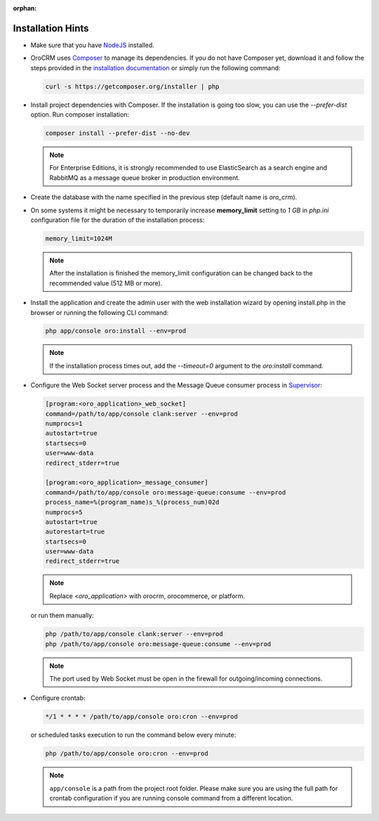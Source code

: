 :orphan:

.. Reused in other topics. Not in the toctree and should remain so.


Installation Hints
==================

.. begin_body

-  Make sure that you have `NodeJS <https://github.com/joyent/node/wiki/Installing-Node.js-via-package-manager>`__ installed.

-  |main_app| uses `Composer <http://getcomposer.org/>`__ to manage its dependencies. If you do not have Composer yet, download it and follow the steps provided in the `installation
   documentation <https://getcomposer.org/download/>`__ or simply run the following command:

   .. code:: bash

      curl -s https://getcomposer.org/installer | php

-  Install project dependencies with Composer. If the installation is going too slow, you can use the `--prefer-dist` option. Run composer installation:

   .. code:: bash

      composer install --prefer-dist --no-dev

   .. note:: For Enterprise Editions, it is strongly recommended to use ElasticSearch as a search engine and RabbitMQ as a message queue broker in production environment.

-  Create the database with the name specified in the previous step (default name is |db_name|).

-  On some systems it might be necessary to temporarily increase **memory_limit** setting to *1 GB* in *php.ini* configuration file for the duration of the installation process:

   .. code:: ini

      memory_limit=1024M

   .. note:: After the installation is finished the memory_limit configuration can be changed back to the recommended value (512 MB or more).

-  Install the application and create the admin user with the web installation wizard by opening install.php in the browser or running the following CLI command:

   .. code:: bash

      php app/console oro:install --env=prod

   .. note:: If the installation process times out, add the `--timeout=0` argument to the `oro:install` command.

-  Configure the Web Socket server process and the Message Queue consumer process in `Supervisor <http://supervisord.org/>`__:

   .. code:: ini


       [program:<oro_application>_web_socket]
       command=/path/to/app/console clank:server --env=prod
       numprocs=1
       autostart=true
       startsecs=0
       user=www-data
       redirect_stderr=true

       [program:<oro_application>_message_consumer]
       command=/path/to/app/console oro:message-queue:consume --env=prod
       process_name=%(program_name)s_%(process_num)02d
       numprocs=5
       autostart=true
       autorestart=true
       startsecs=0
       user=www-data
       redirect_stderr=true

   .. note:: Replace *<oro_application>* with orocrm, orocommerce, or platform.

   or run them manually:

   .. code:: bash

      php /path/to/app/console clank:server --env=prod
      php /path/to/app/console oro:message-queue:consume --env=prod

   .. note:: The port used by Web Socket must be open in the firewall for outgoing/incoming connections.

-  Configure crontab:

   .. code:: bash

      */1 * * * * /path/to/app/console oro:cron --env=prod

   or scheduled tasks execution to run the command below every minute:

   .. code:: bash

      php /path/to/app/console oro:cron --env=prod

   .. note:: ``app/console`` is a path from the project root folder. Please make sure you are using the full path for crontab configuration if you are running console command from a different location.

.. finish_body

.. |db_name| replace:: *oro_crm*

.. |main_app| replace:: OroCRM